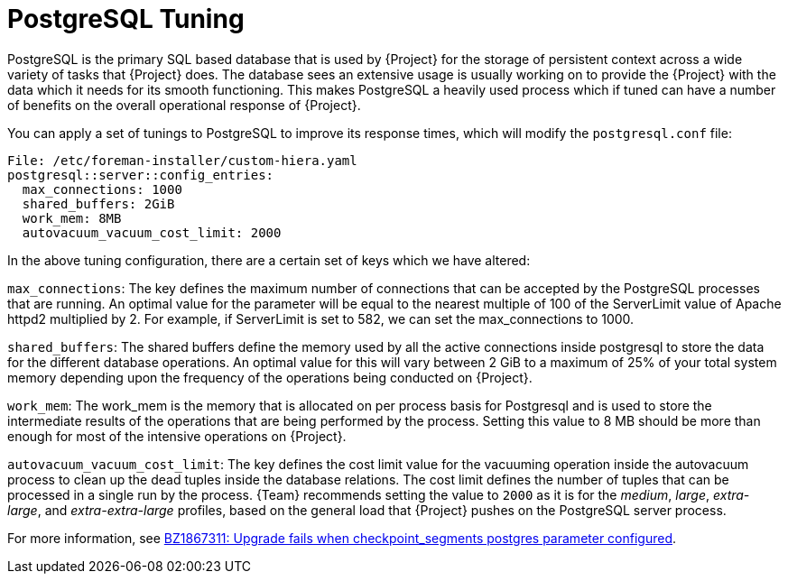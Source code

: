 [id="PostgreSQL_Tuning_{context}"]
= PostgreSQL Tuning

PostgreSQL is the primary SQL based database that is used by {Project} for the storage of persistent context across a wide variety of tasks that {Project} does.
The database sees an extensive usage is usually working on to provide the {Project} with the data which it needs for its smooth functioning.
This makes PostgreSQL a heavily used process which if tuned can have a number of benefits on the overall operational response of {Project}.

You can apply a set of tunings to PostgreSQL to improve its response times, which will modify the `postgresql.conf` file:

[source,yaml]
----
File: /etc/foreman-installer/custom-hiera.yaml
postgresql::server::config_entries:
  max_connections: 1000
  shared_buffers: 2GiB
  work_mem: 8MB
  autovacuum_vacuum_cost_limit: 2000
----

In the above tuning configuration, there are a certain set of keys which we have altered:

`max_connections`: The key defines the maximum number of connections that can be accepted by the PostgreSQL processes that are running.
An optimal value for the parameter will be equal to the nearest multiple of 100 of the ServerLimit value of Apache httpd2 multiplied by 2.
For example, if ServerLimit is set to 582, we can set the max_connections to 1000.

`shared_buffers`: The shared buffers define the memory used by all the active connections inside postgresql to store the data for the different database operations.
An optimal value for this will vary between 2 GiB to a maximum of 25% of your total system memory depending upon the frequency of the operations being conducted on {Project}.

`work_mem`: The work_mem is the memory that is allocated on per process basis for Postgresql and is used to store the intermediate results of the operations that are being performed by the process.
Setting this value to 8 MB should be more than enough for most of the intensive operations on {Project}.

`autovacuum_vacuum_cost_limit`: The key defines the cost limit value for the vacuuming operation inside the autovacuum process to clean up the dead tuples inside the database relations.
The cost limit defines the number of tuples that can be processed in a single run by the process.
{Team} recommends setting the value to `2000` as it is for the _medium_, _large_, _extra-large_, and _extra-extra-large_ profiles, based on the general load that {Project} pushes on the PostgreSQL server process.

ifndef::orcharhino[]
For more information, see https://bugzilla.redhat.com/show_bug.cgi?id=1867311#c12[BZ1867311: Upgrade fails when checkpoint_segments postgres parameter configured].
endif::[]

